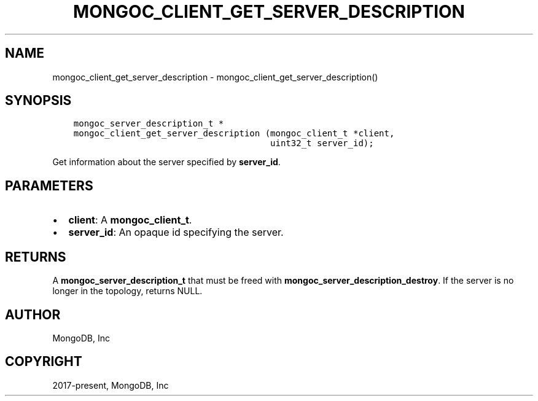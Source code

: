 .\" Man page generated from reStructuredText.
.
.TH "MONGOC_CLIENT_GET_SERVER_DESCRIPTION" "3" "Aug 30, 2019" "1.15.1" "MongoDB C Driver"
.SH NAME
mongoc_client_get_server_description \- mongoc_client_get_server_description()
.
.nr rst2man-indent-level 0
.
.de1 rstReportMargin
\\$1 \\n[an-margin]
level \\n[rst2man-indent-level]
level margin: \\n[rst2man-indent\\n[rst2man-indent-level]]
-
\\n[rst2man-indent0]
\\n[rst2man-indent1]
\\n[rst2man-indent2]
..
.de1 INDENT
.\" .rstReportMargin pre:
. RS \\$1
. nr rst2man-indent\\n[rst2man-indent-level] \\n[an-margin]
. nr rst2man-indent-level +1
.\" .rstReportMargin post:
..
.de UNINDENT
. RE
.\" indent \\n[an-margin]
.\" old: \\n[rst2man-indent\\n[rst2man-indent-level]]
.nr rst2man-indent-level -1
.\" new: \\n[rst2man-indent\\n[rst2man-indent-level]]
.in \\n[rst2man-indent\\n[rst2man-indent-level]]u
..
.SH SYNOPSIS
.INDENT 0.0
.INDENT 3.5
.sp
.nf
.ft C
mongoc_server_description_t *
mongoc_client_get_server_description (mongoc_client_t *client,
                                      uint32_t server_id);
.ft P
.fi
.UNINDENT
.UNINDENT
.sp
Get information about the server specified by \fBserver_id\fP\&.
.SH PARAMETERS
.INDENT 0.0
.IP \(bu 2
\fBclient\fP: A \fBmongoc_client_t\fP\&.
.IP \(bu 2
\fBserver_id\fP: An opaque id specifying the server.
.UNINDENT
.SH RETURNS
.sp
A \fBmongoc_server_description_t\fP that must be freed with \fBmongoc_server_description_destroy\fP\&. If the server is no longer in the topology, returns NULL.
.SH AUTHOR
MongoDB, Inc
.SH COPYRIGHT
2017-present, MongoDB, Inc
.\" Generated by docutils manpage writer.
.
